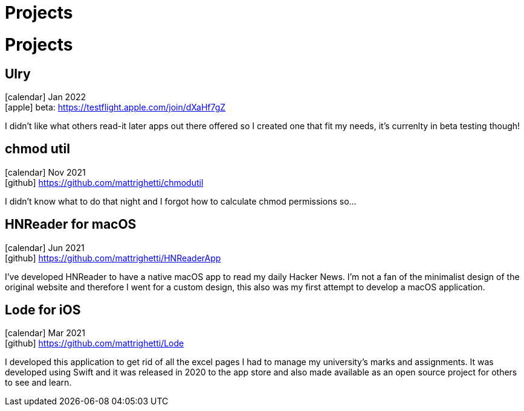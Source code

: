 = Projects

= Projects

== Ulry
icon:calendar[title="Period"] Jan 2022 +
icon:apple[] beta: https://testflight.apple.com/join/dXaHf7gZ

I didn't like what others read-it later apps out there offered
so I created one that fit my needs, it's currenlty in beta testing though!

== chmod util
icon:calendar[title="Period"] Nov 2021 +
icon:github[] https://github.com/mattrighetti/chmodutil

I didn't know what to do that night and I forgot how to calculate
chmod permissions so...

== HNReader for macOS
icon:calendar[title="Period"] Jun 2021 +
icon:github[] https://github.com/mattrighetti/HNReaderApp

I’ve developed HNReader to have a native macOS app to read my daily Hacker News. 
I’m not a fan of the minimalist design of the original website and 
therefore I went for a custom design, this also was my first attempt 
to develop a macOS application.

== Lode for iOS
icon:calendar[title="Period"] Mar 2021 +
icon:github[] https://github.com/mattrighetti/Lode

I developed this application to get rid of all the excel pages I had 
to manage my university’s marks and assignments. It was developed using 
Swift and it was released in 2020 to the app store and also 
made available as an open source project for others to see and learn.